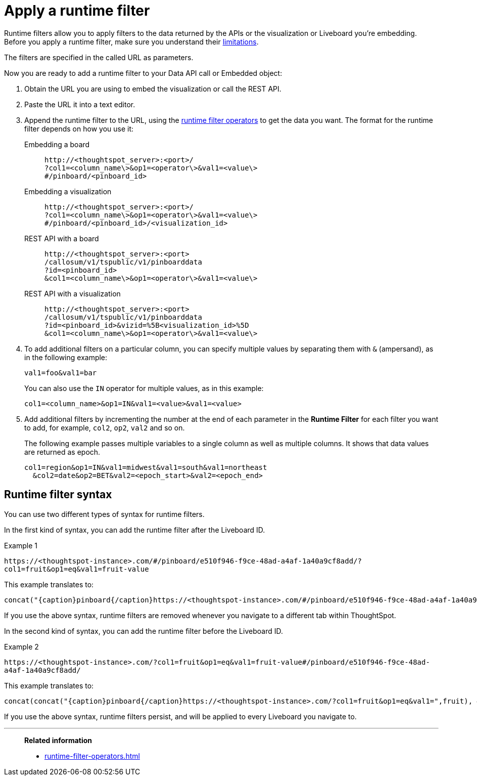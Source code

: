 = Apply a runtime filter
:last_updated: 05/10/2022
:linkattrs:
:page-partial:
:page-aliases: /app-integrate/runtime-filters/apply-runtime-filter.adoc
:experimental:
:description: Runtime filters allow you to apply filters to the data returned by the APIs or the visualization or Liveboard you're embedding.
:jira: SCAL-183324

Runtime filters allow you to apply filters to the data returned by the APIs or the visualization or Liveboard you're embedding.
Before you apply a runtime filter, make sure you understand their xref:runtime-filters.adoc#limitations-of-runtime-filters[limitations].

The filters are specified in the called URL as parameters.
////
(remove JS API references)
Before you can use runtime filter(s), you need to do these procedures:

. xref:js-api-enable.adoc[Enable the JavaScript API (JS API)] and authenticate to ThoughtSpot.
. Use the xref:data-api-get.adoc[Data API] or xref:embed-viz.adoc[Visualization Embedding] to retrieve the answer or Liveboard you want to use.
////
Now you are ready to add a runtime filter to your Data API call or Embedded object:

. Obtain the URL you are using to embed the visualization or call the REST API.
. Paste the URL it into a text editor.
. Append the runtime filter to the URL, using the xref:runtime-filter-operators.adoc[runtime filter operators] to get the data you want.
The format for the runtime filter depends on how you use it:
Embedding a board::
+
[source]
----
http://<thoughtspot_server>:<port>/
?col1=<column_name\>&op1=<operator\>&val1=<value\>
#/pinboard/<pinboard_id>
----

Embedding a visualization::
+
[source]
----
http://<thoughtspot_server>:<port>/
?col1=<column_name\>&op1=<operator\>&val1=<value\>
#/pinboard/<pinboard_id>/<visualization_id>
----

REST API with a board::
+
[source]
----
http://<thoughtspot_server>:<port>
/callosum/v1/tspublic/v1/pinboarddata
?id=<pinboard_id>
&col1=<column_name\>&op1=<operator\>&val1=<value\>
----

REST API with a visualization::
+
[source]
----
http://<thoughtspot_server>:<port>
/callosum/v1/tspublic/v1/pinboarddata
?id=<pinboard_id>&vizid=%5B<visualization_id>%5D
&col1=<column_name\>&op1=<operator\>&val1=<value\>
----
. To add additional filters on a particular column, you can specify multiple values by separating them with `&` (ampersand), as in the following example:
+
[source]
----
val1=foo&val1=bar
----
+
You can also use the `IN` operator for multiple values, as in this example:
+
[source]
----
col1=<column_name>&op1=IN&val1=<value>&val1=<value>
----

. Add additional filters by incrementing the number at the end of each parameter in the *Runtime Filter* for each filter you want to add, for example, `col2`, `op2`, `val2` and so on.
+
The following example passes multiple variables to a single column as well as multiple columns.
It shows that data values are returned as epoch.
+
[source]
----
col1=region&op1=IN&val1=midwest&val1=south&val1=northeast
  &col2=date&op2=BET&val2=<epoch_start>&val2=<epoch_end>
----

== Runtime filter syntax

You can use two different types of syntax for runtime filters.

In the first kind of syntax, you can add the runtime filter after the Liveboard ID.

.Example 1
`+https://<thoughtspot-instance>.com/#/pinboard/e510f946-f9ce-48ad-a4af-1a40a9cf8add/?col1=fruit&op1=eq&val1=fruit-value+`

This example translates to:
[source,bash]
----
concat("{caption}pinboard{/caption}https://<thoughtspot-instance>.com/#/pinboard/e510f946-f9ce-48ad-a4af-1a40a9cf8add/?col1=fruit&op1=eq&val1=",fruit)
----

If you use the above syntax, runtime filters are removed whenever you navigate to a different tab within ThoughtSpot.

In the second kind of syntax, you can add the runtime filter before the Liveboard ID.

.Example 2
`+https://<thoughtspot-instance>.com/?col1=fruit&op1=eq&val1=fruit-value#/pinboard/e510f946-f9ce-48ad-a4af-1a40a9cf8add/+`

This example translates to:
[source,bash]
----
concat(concat("{caption}pinboard{/caption}https://<thoughtspot-instance>.com/?col1=fruit&op1=eq&val1=",fruit), #/pinboard/e510f946-f9ce-48ad-a4af-1a40a9cf8add")
----

If you use the above syntax, runtime filters persist, and will be applied to every Liveboard you navigate to.

'''
> **Related information**
>
> * xref:runtime-filter-operators.adoc[]
